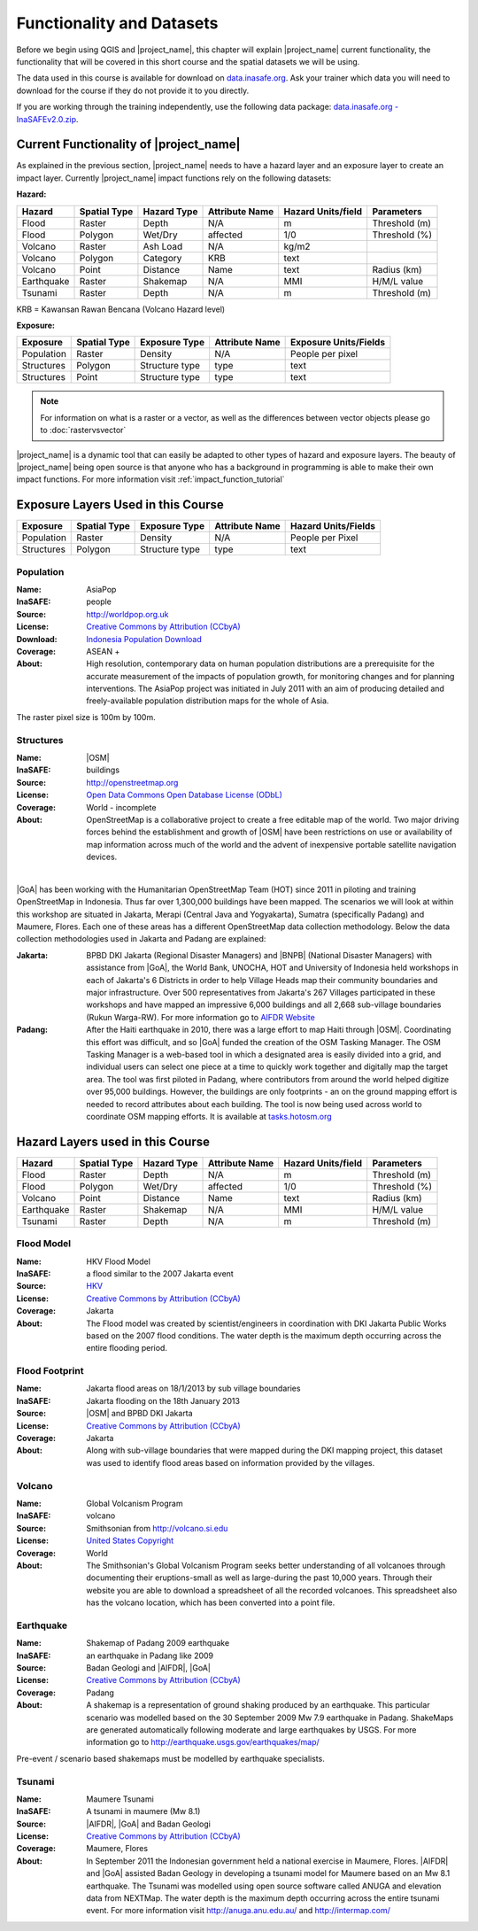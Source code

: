 .. _functionality-datasets:

Functionality and Datasets
==========================

Before we begin using QGIS and |project_name|, this chapter will explain
|project_name| current functionality, the functionality that will be covered in
this short course and the spatial datasets we will be using.

The data used in this course is available for download on
`data.inasafe.org  <http://data.inasafe.org/>`_. Ask your trainer which data you 
will need to download for the course if they do not provide it to you directly.

If you are working through the training independently, use the following data package: `data.inasafe.org -
InaSAFEv2.0.zip <http://data.inasafe.org/TrainingDataPackages/InaSAFEv2.0.zip>`_.

Current Functionality of |project_name|
---------------------------------------

As explained in the previous section, |project_name| needs to have a hazard
layer and an exposure layer to create an impact layer.
Currently |project_name| impact functions rely on the following datasets:

**Hazard:**

==========  ================  ===============  ==================  ======================  ===============
**Hazard**  **Spatial Type**  **Hazard Type**  **Attribute Name**  **Hazard Units/field**  **Parameters**
----------  ----------------  ---------------  ------------------  ----------------------  ---------------
Flood       Raster            Depth            N/A                  m                      Threshold (m)
Flood       Polygon           Wet/Dry          affected             1/0                    Threshold (%)
Volcano     Raster            Ash Load         N/A                  kg/m2
Volcano     Polygon           Category         KRB                  text
Volcano     Point             Distance         Name                 text                   Radius (km)
Earthquake  Raster            Shakemap         N/A                  MMI                    H/M/L value
Tsunami     Raster            Depth            N/A                  m                      Threshold (m)
==========  ================  ===============  ==================  ======================  ===============

KRB = Kawansan Rawan Bencana (Volcano Hazard level)

**Exposure:**

=============  ================  ==================  ==================  =======================
**Exposure**   **Spatial Type**  **Exposure Type**   **Attribute Name**  **Exposure Units/Fields**
-------------  ----------------  ------------------  ------------------  -----------------------
Population     Raster            Density             N/A                 People per pixel
Structures     Polygon           Structure type      type                text
Structures     Point             Structure type      type                text
=============  ================  ==================  ==================  =======================

.. note:: For information on what is a raster or a vector,
   as well as the differences between vector objects please go to
   :doc:`rastervsvector`

|project_name| is a dynamic tool that can easily be adapted to other types of
hazard and exposure layers.
The beauty of |project_name| being open source is that anyone who has a
background in programming is able to make their own impact functions.
For more information visit :ref:`impact_function_tutorial`

Exposure Layers Used in this Course
-----------------------------------

============  ================  =================  ==================  =======================
**Exposure**  **Spatial Type**  **Exposure Type**  **Attribute Name**  **Hazard Units/Fields**
------------  ----------------  -----------------  ------------------  -----------------------
Population    Raster            Density            N/A                 People per Pixel
Structures    Polygon           Structure type     type                text
============  ================  =================  ==================  =======================

Population
..........

:Name: AsiaPop
:InaSAFE: people
:Source: http://worldpop.org.uk
:License: `Creative Commons by Attribution (CCbyA) <http://creativecommons.org/>`_
:Download: `Indonesia Population Download <http://www.worldpop.org
    .uk/data/summary/?contselect=Asia&countselect=Indonesia&typeselect
    =Population>`_
:Coverage: ASEAN +
:About: High resolution, contemporary data on human population distributions
    are a prerequisite for the accurate measurement of the impacts of
    population growth, for monitoring changes and for planning interventions.
    The AsiaPop project was initiated in July 2011 with an aim of producing
    detailed and freely-available population distribution maps for the whole
    of Asia.

.. image:: /static/training/socialisation/003_asia_pop.png
   :height: 500pt
   :align: center

The raster pixel size is 100m by 100m.

Structures
..........

:Name: |OSM|
:InaSAFE: buildings
:Source: http://openstreetmap.org
:License: `Open Data Commons Open Database License (ODbL) <http://opendatacommons.org/licenses/odbl/>`_
:Coverage: World - incomplete
:About:  OpenStreetMap is a collaborative project to create a free
    editable map of the world.
    Two major driving forces behind the establishment and growth of |OSM|
    have been restrictions on use or availability of map information across
    much of the world and the advent of inexpensive portable satellite
    navigation devices.

.. image:: /static/training/socialisation/004_openstreetmap.png
   :align: center
|

|GoA| has been working with the Humanitarian OpenStreetMap Team (HOT) since 2011 
in piloting and training OpenStreetMap in Indonesia.
Thus far over 1,300,000 buildings have been mapped.
The scenarios we will look at within this workshop are situated in Jakarta,
Merapi (Central Java and Yogyakarta), Sumatra (specifically Padang) and
Maumere, Flores.
Each one of these areas has a different OpenStreetMap data collection
methodology.
Below the data collection methodologies used in Jakarta and Padang are explained:

:Jakarta: BPBD DKI Jakarta (Regional Disaster Managers) and |BNPB| (National
    Disaster Managers) with assistance from |GoA|, the World Bank,
    UNOCHA, HOT and University of Indonesia held
    workshops in each of Jakarta's 6 Districts in order to help Village Heads
    map their community boundaries and major infrastructure.
    Over 500 representatives from Jakarta's 267 Villages participated in these
    workshops and have mapped an impressive 6,000 buildings and all 2,668
    sub-village boundaries (Rukun Warga-RW).
    For more information go to `AIFDR Website <http://www.aifdr.org/?p=619>`_

:Padang: After the Haiti earthquake in 2010, there was a large effort to map Haiti
    through |OSM|. Coordinating this effort was difficult,
    and so |GoA| funded the creation of the OSM Tasking Manager.
    The OSM Tasking Manager is a web-based tool in which a designated area is
    easily divided into a grid, and individual users can select one piece at a time
    to quickly work together and digitally map the target area. The tool was
    first piloted in Padang, where contributors from around the world helped
    digitize over 95,000 buildings. However, the buildings are only footprints - 
    an on the ground mapping effort is needed to record attributes about each building. 
    The tool is now being used across world to coordinate OSM mapping efforts. 
    It is available at `tasks.hotosm.org <http://tasks.hotosm.org/>`_

Hazard Layers used in this Course
---------------------------------

===========  ================  ===============  ==================  ======================  ===============
**Hazard**   **Spatial Type**  **Hazard Type**  **Attribute Name**  **Hazard Units/field**  **Parameters**
-----------  ----------------  ---------------  ------------------  ----------------------  ---------------
Flood        Raster            Depth            N/A                 m                       Threshold (m)
Flood        Polygon           Wet/Dry          affected            1/0                     Threshold (%)
Volcano      Point             Distance         Name                text                    Radius (km)
Earthquake   Raster            Shakemap         N/A                 MMI                     H/M/L value
Tsunami      Raster            Depth            N/A                 m                       Threshold (m)
===========  ================  ===============  ==================  ======================  ===============

Flood Model
...........

:Name:  HKV Flood Model
:InaSAFE:  a flood similar to the 2007 Jakarta event
:Source: `HKV <http://deltares.nl>`_
:License: `Creative Commons by Attribution (CCbyA) <http://creativecommons.org/>`_
:Coverage: Jakarta
:About: The Flood model was created by scientist/engineers in coordination
    with DKI Jakarta Public Works based on the 2007 flood conditions. The
    water depth is the maximum depth occurring across the entire flooding
    period.

.. image:: /static/training/socialisation/005_floodmodel.png
   :align: center

Flood Footprint
...............

:Name:  Jakarta flood areas on 18/1/2013 by sub village boundaries
:InaSAFE:  Jakarta flooding on the 18th January 2013
:Source: |OSM| and BPBD DKI Jakarta
:License: `Creative Commons by Attribution (CCbyA) <http://creativecommons.org/>`_
:Coverage: Jakarta
:About: Along with sub-village boundaries that were mapped during the DKI
    mapping project, this dataset was used to identify flood areas 
    based on information provided by the villages.

.. image:: /static/training/socialisation/006_floodfootprint.png
   :align: center

Volcano
.......

:Name:  Global Volcanism Program
:InaSAFE:  volcano
:Source: Smithsonian from http://volcano.si.edu
:License: `United States Copyright <http://www.copyright.gov/title17/>`_
:Coverage: World
:About: The Smithsonian's Global Volcanism Program seeks better understanding
    of all volcanoes through documenting their eruptions-small as well as
    large-during the past 10,000 years. Through their website you are able to
    download a spreadsheet of all the recorded volcanoes.  This spreadsheet
    also has the volcano location, which has been converted into a point file.

.. image:: /static/training/socialisation/007_volcano.png
   :align: center


Earthquake
..........

:Name:  Shakemap of Padang 2009 earthquake
:InaSAFE: an earthquake in Padang like 2009
:Source: Badan Geologi and |AIFDR|, |GoA|
:License: `Creative Commons by Attribution (CCbyA) <http://creativecommons.org/>`_
:Coverage: Padang
:About: A shakemap is a representation of ground shaking produced by an
    earthquake.  This particular scenario was modelled based on the 30
    September 2009 Mw 7.9 earthquake in Padang. ShakeMaps are generated
    automatically following moderate and large earthquakes by USGS. For more
    information go to http://earthquake.usgs.gov/earthquakes/map/

Pre-event / scenario based shakemaps must be modelled by earthquake
specialists.

.. image:: /static/training/socialisation/008_earthquake.png
   :align: center

Tsunami
.......

:Name:  Maumere Tsunami
:InaSAFE:  A tsunami in maumere (Mw 8.1)
:Source: |AIFDR|, |GoA| and Badan Geologi
:License: `Creative Commons by Attribution (CCbyA) <http://creativecommons.org/>`_
:Coverage: Maumere, Flores
:About: In September 2011 the Indonesian government held a national exercise
    in Maumere, Flores. |AIFDR| and |GoA| assisted Badan Geology in developing a
    tsunami model for Maumere based on an Mw 8.1 earthquake.  The Tsunami was
    modelled using open source software called ANUGA and elevation data
    from NEXTMap. The water depth is the maximum depth occurring across the
    entire tsunami event. For more information visit http://anuga.anu.edu.au/
    and http://intermap.com/

.. image:: /static/training/socialisation/009_tsunami.png
   :align: center
